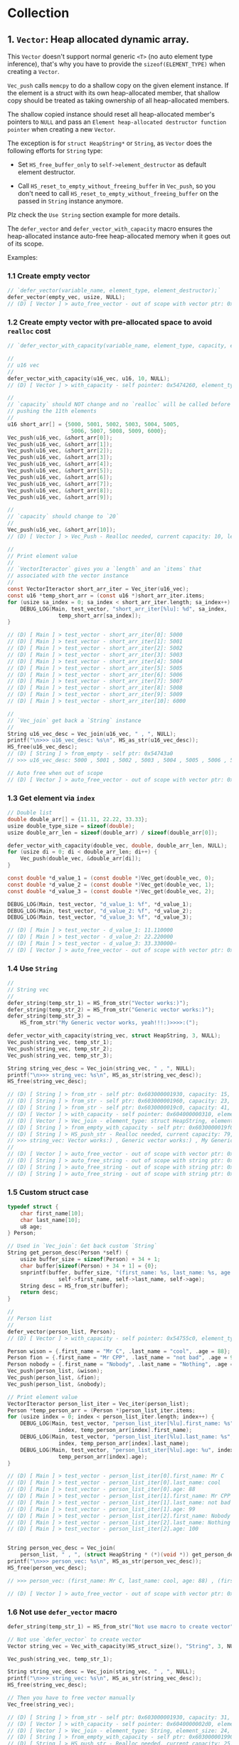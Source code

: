 * Collection

** 1. ~Vector~: Heap allocated dynamic array.

This ~Vector~ doesn't support normal generic ~<T>~ (no auto element type inference), that's why you have to provide the ~sizeof(ELEMENT_TYPE)~ when creating a ~Vector~.

~Vec_push~ calls ~memcpy~ to do a shallow copy on the given element instance. If the element is a struct with its own heap-allocated member, that shallow copy should be treated as taking ownership of all heap-allocated members.

The shallow copied instance should reset all heap-allocated member's pointers to ~NULL~ and pass an =Element heap-allocated destructor function pointer= when creating a new ~Vector~.

The exception is for ~struct HeapString*~ or ~String~, as ~Vector~ does the following efforts for ~String~ type:

- Set ~HS_free_buffer_only~ to ~self->element_destructor~ as default element destructor.

- Call ~HS_reset_to_empty_without_freeing_buffer~ in ~Vec_push~, so you don't need to call ~HS_reset_to_empty_without_freeing_buffer~ on the passed in ~String~ instance anymore.

Plz check the =Use String= section example for more details.


The ~defer_vector~ and ~defer_vector_with_capacity~ macro ensures the heap-allocated instance auto-free heap-allocated memory when it goes out of its scope.


Examples:


*** 1.1 Create empty vector

#+BEGIN_SRC c
  // `defer_vector(variable_name, element_type, element_destructor);`
  defer_vector(empty_vec, usize, NULL);
  // (D) [ Vector ] > auto_free_vector - out of scope with vector ptr: 0x5472040, length: 0
#+END_SRC


*** 1.2 Create empty vector with pre-allocated space to avoid ~realloc~ cost

#+BEGIN_SRC c
  // `defer_vector_with_capacity(variable_name, element_type, capacity, element_destructor);`

  //
  // u16 vec
  //
  defer_vector_with_capacity(u16_vec, u16, 10, NULL);
  // (D) [ Vector ] > with_capacity - self pointer: 0x5474260, element_type_size: 2, capacity: 10, self->items: 0x54742d0

  //
  // `capacity` should NOT change and no `realloc` will be called before
  // pushing the 11th elements
  //
  u16 short_arr[] = {5000, 5001, 5002, 5003, 5004, 5005,
                      5006, 5007, 5008, 5009, 6000};
  Vec_push(u16_vec, &short_arr[0]);
  Vec_push(u16_vec, &short_arr[1]);
  Vec_push(u16_vec, &short_arr[2]);
  Vec_push(u16_vec, &short_arr[3]);
  Vec_push(u16_vec, &short_arr[4]);
  Vec_push(u16_vec, &short_arr[5]);
  Vec_push(u16_vec, &short_arr[6]);
  Vec_push(u16_vec, &short_arr[7]);
  Vec_push(u16_vec, &short_arr[8]);
  Vec_push(u16_vec, &short_arr[9]);

  //
  // `capacity` should change to `20`
  //
  Vec_push(u16_vec, &short_arr[10]);
  // (D) [ Vector ] > Vec_Push - Realloc needed, current capacity: 10, length+1: 11, after capacity: 20, self->item: 0x5474330

  //
  // Print element value
  //
  // `VectorIteractor` gives you a `length` and an `items` that
  // associated with the vector instance
  //
  const VectorIteractor short_arr_iter = Vec_iter(u16_vec);
  const u16 *temp_short_arr = (const u16 *)short_arr_iter.items;
  for (usize sa_index = 0; sa_index < short_arr_iter.length; sa_index++) {
      DEBUG_LOG(Main, test_vector, "short_arr_iter[%lu]: %d", sa_index,
                  temp_short_arr[sa_index]);
  }

  // (D) [ Main ] > test_vector - short_arr_iter[0]: 5000
  // (D) [ Main ] > test_vector - short_arr_iter[1]: 5001
  // (D) [ Main ] > test_vector - short_arr_iter[2]: 5002
  // (D) [ Main ] > test_vector - short_arr_iter[3]: 5003
  // (D) [ Main ] > test_vector - short_arr_iter[4]: 5004
  // (D) [ Main ] > test_vector - short_arr_iter[5]: 5005
  // (D) [ Main ] > test_vector - short_arr_iter[6]: 5006
  // (D) [ Main ] > test_vector - short_arr_iter[7]: 5007
  // (D) [ Main ] > test_vector - short_arr_iter[8]: 5008
  // (D) [ Main ] > test_vector - short_arr_iter[9]: 5009
  // (D) [ Main ] > test_vector - short_arr_iter[10]: 6000

  //
  // `Vec_join` get back a `String` instance
  //
  String u16_vec_desc = Vec_join(u16_vec, " , ", NULL);
  printf("\n>>> u16_vec_desc: %s\n", HS_as_str(u16_vec_desc));
  HS_free(u16_vec_desc);
  // (D) [ String ] > from_empty - self ptr: 0x54743a0
  // >>> u16_vec_desc: 5000 , 5001 , 5002 , 5003 , 5004 , 5005 , 5006 , 5007 , 5008 , 5009 , 6000

  // Auto free when out of scope
  // (D) [ Vector ] > auto_free_vector - out of scope with vector ptr: 0x5474260, length: 11
#+END_SRC


*** 1.3 Get element via =index=

#+BEGIN_SRC c
  // Double list
  double double_arr[] = {11.11, 22.22, 33.33};
  usize double_type_size = sizeof(double);
  usize double_arr_len = sizeof(double_arr) / sizeof(double_arr[0]);

  defer_vector_with_capacity(double_vec, double, double_arr_len, NULL);
  for (usize di = 0; di < double_arr_len; di++) {
      Vec_push(double_vec, &double_arr[di]);
  }

  const double *d_value_1 = (const double *)Vec_get(double_vec, 0);
  const double *d_value_2 = (const double *)Vec_get(double_vec, 1);
  const double *d_value_3 = (const double *)Vec_get(double_vec, 2);

  DEBUG_LOG(Main, test_vector, "d_value_1: %f", *d_value_1);
  DEBUG_LOG(Main, test_vector, "d_value_2: %f", *d_value_2);
  DEBUG_LOG(Main, test_vector, "d_value_3: %f", *d_value_3);

  // (D) [ Main ] > test_vector - d_value_1: 11.110000
  // (D) [ Main ] > test_vector - d_value_2: 22.220000
  // (D) [ Main ] > test_vector - d_value_3: 33.330000⏎
  // (D) [ Vector ] > auto_free_vector - out of scope with vector ptr: 0x5473210, length: 3
#+END_SRC


*** 1.4 Use ~String~

#+BEGIN_SRC c
  //
  // String vec
  //
  defer_string(temp_str_1) = HS_from_str("Vector works:)");
  defer_string(temp_str_2) = HS_from_str("Generic vector works:)");
  defer_string(temp_str_3) =
      HS_from_str("My Generic vector works, yeah!!!:)>>>>:(");

  defer_vector_with_capacity(string_vec, struct HeapString, 3, NULL);
  Vec_push(string_vec, temp_str_1);
  Vec_push(string_vec, temp_str_2);
  Vec_push(string_vec, temp_str_3);

  String string_vec_desc = Vec_join(string_vec, " , ", NULL);
  printf("\n>>> string_vec: %s\n", HS_as_str(string_vec_desc));
  HS_free(string_vec_desc);

  // (D) [ String ] > from_str - self ptr: 0x603000001930, capacity: 15, malloc ptr: 0x6020000000d0, from_str: Vector works:)
  // (D) [ String ] > from_str - self ptr: 0x603000001960, capacity: 23, malloc ptr: 0x603000001990, from_str: Generic vector works:)
  // (D) [ String ] > from_str - self ptr: 0x6030000019c0, capacity: 41, malloc ptr: 0x6040000002d0, from_str: My Generic vector works, yeah!!!:)>>>>:(
  // (D) [ Vector ] > with_capacity - self pointer: 0x604000000310, element_type_size: 24, capacity: 3, self->items: 0x607000000020
  // (D) [ Vector ] > Vec_join - element_type: struct HeapString, element_size: 24, delimiter size: 3, length: 3, capacity: 79
  // (D) [ String ] > from_empty_with_capacity - self ptr: 0x6030000019f0, capacity: 79, malloc ptr: 0x607000000090
  // (D) [ String ] > HS_push_str - Realloc needed, current capacity: 79, new capacity: 83, self->_buffer: 0x608000000120
  // >>> string_vec: Vector works:) , Generic vector works:) , My Generic vector works, yeah!!!:)>>>>:(
  // 
  // (D) [ Vector ] > auto_free_vector - out of scope with vector ptr: 0x604000000310, length: 3
  // (D) [ String ] > auto_free_string - out of scope with string ptr: 0x6030000019c0, as_str: (null)
  // (D) [ String ] > auto_free_string - out of scope with string ptr: 0x603000001960, as_str: (null)
  // (D) [ String ] > auto_free_string - out of scope with string ptr: 0x603000001930, as_str: (null)⏎
#+END_SRC


*** 1.5 Custom struct case

#+BEGIN_SRC c
  typedef struct {
      char first_name[10];
      char last_name[10];
      u8 age;
  } Person;

  // Used in `Vec_join`: Get back custom `String`
  String get_person_desc(Person *self) {
      usize buffer_size = sizeof(Person) + 34 + 1;
      char buffer[sizeof(Person) + 34 + 1] = {0};
      snprintf(buffer, buffer_size, "(first_name: %s, last_name: %s, age: %u)",
                  self->first_name, self->last_name, self->age);
      String desc = HS_from_str(buffer);
      return desc;
  }

  //
  // Person list
  //
  defer_vector(person_list, Person);
  // (D) [ Vector ] > with_capacity - self pointer: 0x54755c0, element_type_size: 21, capacity: 3, self->items: 0x5475630

  Person wison = {.first_name = "Mr C", .last_name = "cool", .age = 88};
  Person fion = {.first_name = "Mr CPP", .last_name = "not bad", .age = 99};
  Person nobody = {.first_name = "Nobody", .last_name = "Nothing", .age = 100};
  Vec_push(person_list, &wison);
  Vec_push(person_list, &fion);
  Vec_push(person_list, &nobody);

  // Print element value
  VectorIteractor person_list_iter = Vec_iter(person_list);
  Person *temp_person_arr = (Person *)person_list_iter.items;
  for (usize index = 0; index < person_list_iter.length; index++) {
      DEBUG_LOG(Main, test_vector, "person_list_iter[%lu].first_name: %s",
                  index, temp_person_arr[index].first_name);
      DEBUG_LOG(Main, test_vector, "person_list_iter[%lu].last_name: %s",
                  index, temp_person_arr[index].last_name);
      DEBUG_LOG(Main, test_vector, "person_list_iter[%lu].age: %u", index,
                  temp_person_arr[index].age);
  }

  // (D) [ Main ] > test_vector - person_list_iter[0].first_name: Mr C
  // (D) [ Main ] > test_vector - person_list_iter[0].last_name: cool
  // (D) [ Main ] > test_vector - person_list_iter[0].age: 88
  // (D) [ Main ] > test_vector - person_list_iter[1].first_name: Mr CPP
  // (D) [ Main ] > test_vector - person_list_iter[1].last_name: not bad
  // (D) [ Main ] > test_vector - person_list_iter[1].age: 99
  // (D) [ Main ] > test_vector - person_list_iter[2].first_name: Nobody
  // (D) [ Main ] > test_vector - person_list_iter[2].last_name: Nothing
  // (D) [ Main ] > test_vector - person_list_iter[2].age: 100


  String person_vec_desc = Vec_join(
      person_list, " , ", (struct HeapString * (*)(void *)) get_person_desc);
  printf("\n>>> person_vec: %s\n", HS_as_str(person_vec_desc));
  HS_free(person_vec_desc);

  // >>> person_vec: (first_name: Mr C, last_name: cool, age: 88) , (first_name: Mr CPP, last_name: not bad, age: 99) , (first_name: Nobody, last_name: Nothing, age: 100)

  // (D) [ Vector ] > auto_free_vector - out of scope with vector ptr: 0x54755c0, length: 3
#+END_SRC


*** 1.6 Not use ~defer_vector~ macro

#+BEGIN_SRC c
  defer_string(temp_str_1) = HS_from_str("Not use macro to create vector");

  // Not use `defer_vector` to create vector
  Vector string_vec = Vec_with_capacity(HS_struct_size(), "String", 3, NULL);

  Vec_push(string_vec, temp_str_1);

  String string_vec_desc = Vec_join(string_vec, " , ", NULL);
  printf("\n>>> string_vec: %s\n", HS_as_str(string_vec_desc));
  HS_free(string_vec_desc);

  // Then you have to free vector manually
  Vec_free(string_vec);

  // (D) [ String ] > from_str - self ptr: 0x603000001930, capacity: 31, malloc ptr: 0x603000001960, from_str: Not use macro to create vector
  // (D) [ Vector ] > with_capacity - self pointer: 0x6040000002d0, element_type_size: 24, capacity: 3, self->items: 0x607000000020
  // (D) [ Vector ] > Vec_join - element_type: String, element_size: 24, delimiter size: 3, length: 1, capacity: 25
  // (D) [ String ] > from_empty_with_capacity - self ptr: 0x603000001990, capacity: 25, malloc ptr: 0x6030000019c0
  // (D) [ String ] > HS_push_str - Realloc needed, current capacity: 25, new capacity: 31, self->_buffer: 0x6030000019f0
  // >>> string_vec: Not use macro to create vector
  // 
  // (D) [ String ] > auto_free_string - out of scope with string ptr: 0x603000001930, as_str: (null)⏎
#+END_SRC


** 2. ~SingleLinkList~

This ~LinkList~ doesn't support normal generic ~<T>~ (no auto element type inference), that's why you have to provide the ~sizeof(ELEMENT_TYPE)~ when appending an element to the ~LinkList~.

When appending an element, ~LinkList~ executes a shallow copy which means doesn't copy the internal heap-allocated content!!!


*** 2.1 Concept

A =LinkedList= is a sequential list of nodes that hold data which point to other nodes also containing data.

=*Head* --> Node ---> Node --> *Tail*=

- =Head=: the first node in the list.
- =Tail=: the last node in the list.
- =Node=: An object containing data and pointer(s).


- ~SingleLinkedList~: Each node only hold the reference to the next node.
- ~DoubleLinkedList~: Each node holds the reference to the next node and the previous node at the same time.


*** 2.2 use cases

- Used in many =List=, =Queue= and =Stack= implementation.
- Great for creating circular lists.
- Used in separated chaining, which is present certain =hasttable= implementations to deal with hashing collisions.
- Often used in implementation of adjacency list for graphs.


*** 2.3 Props and cons

| List type        | Props                       | Cons                                  |
|------------------+-----------------------------+---------------------------------------|
| ~SingleLinkedList~ | Use less memory             | Cannot easily access previous element |
|                  | Simpler implementation      |                                       |
| ~DoubleLinkedList~ | Can easily access backwards | Takes 2X memory                       |


*** 2.4 Complexity

| Operate type     | SingleLinkedList | DoubleLinkedList |
|------------------+------------------+------------------|
| Search           | =O(n)=             | =O(n)=             |
| Insert at head   | =O(1)=             | =O(1)=             |
| Insert at tail   | =O(1)=             | =O(1)=             |
| Remove at head   | =O(1)=             | =O(1)=             |
| Remove at tail   | =O(n)=             | =O(1)=             |
| Remove in middle | =O(n)=             | =O(n)=             |


*** 2.5 Stack-allocated

If you need stack-allocated instance, you have to init and free explicitly.

#+BEGIN_SRC c
  usize init_value = 8888;

  struct LL list;
  LL_init_empty(&list);
  LL_append_value(&list, sizeof(usize), &init_value, NULL);

  LL_free(&list, false, NULL);
#+END_SRC


*** 2.6 Heap-allocated

If you need heap-allocated instance, you should use ~SMART_LINKLIST~ macro to create =LinkList= (opaque pointer to ~struct LL~), as it will be freed automatic!!!


#+BEGIN_SRC c
  SMART_LINKLIST(short_int_list) = LL_from_empty();

  // Append a few nodes
  usize values[] = {111, 222, 333, 444, 555};
  LL_append_value(short_int_list, sizeof(uint16), &values[0], NULL);
  LL_append_value(short_int_list, sizeof(uint16), &values[1], NULL);
  LL_append_value(short_int_list, sizeof(uint16), &values[2], NULL);
  LL_append_value(short_int_list, sizeof(uint16), &values[3], NULL);
  LL_append_value(short_int_list, sizeof(uint16), &values[4], NULL);

  // Get back the iter and check all data
  SMART_LINKLIST_ITERATOR(iter) = LL_iter(short_int_list);
  for (usize iter_index = 0; iter_index < iter->length; iter_index++) {
      usize temp_value = *((uint16_t *)iter->data_arr[iter_index]);
      printf("\n>>>> temp_value: %lu", temp_value);
  }


  // (D) [ SingleLinkList ] > from_empty - self ptr: 0x54732e0
  // (D) [ SingleLinkList ] > LL_iter - self ptr: 0x54732e0, iter ptr: 0x5473660
  // >>>> temp_value: 111
  // >>>> temp_value: 222
  // >>>> temp_value: 333
  // >>>> temp_value: 444
  // >>>> temp_value: 555
  // (D) [ SingleLinkList ] > auto_free_linklist_iter - out of scope with LinkListIterator ptr: 0x5473660
  // (D) [ SingleLinkList ] > auto_free_linklist - out of scope with LinkList ptr: 0x54732e0
  // (D) [ SingleLinkList ] > free - self ptr: 0x54732e0, total free node amount: 5, total free node data amount: 5
#+END_SRC

